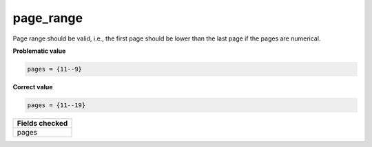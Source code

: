 page_range
============================

Page range should be valid, i.e., the first page should be lower than the last page if the pages are numerical.

**Problematic value**

.. code-block:: python

    pages = {11--9}

**Correct value**

.. code-block:: python

    pages = {11--19}


+-----------------+
| Fields checked  |
+=================+
| pages           |
+-----------------+
